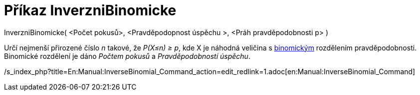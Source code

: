 = Příkaz InverzniBinomicke
:page-en: commands/InverseBinomial
ifdef::env-github[:imagesdir: /cs/modules/ROOT/assets/images]

InverzniBinomicke( <Počet pokusů>, <Pravděpodopnost úspěchu >, <Práh pravděpodobnosti p> )

Určí nejmenší přirozené číslo _n_ takové, že _P(X≤n) ≥ p_, kde X je náhodná veličina s
https://en.wikipedia.org/wiki/cs:Binomick%C3%A9_rozd%C4%9Blen%C3%AD[binomickým] rozdělením pravděpodobnosti. Binomické
rozdělení je dáno _Počtem pokusů_ a _Pravděpodobností úspěchu_.

/s_index_php?title=En:Manual:InverseBinomial_Command_action=edit_redlink=1.adoc[en:Manual:InverseBinomial_Command]
